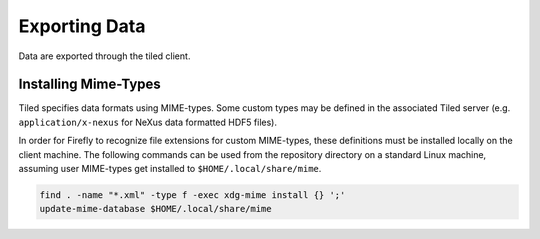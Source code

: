 Exporting Data
==============

Data are exported through the tiled client.

Installing Mime-Types
---------------------

Tiled specifies data formats using MIME-types. Some custom types may
be defined in the associated Tiled server
(e.g. ``application/x-nexus`` for NeXus data formatted HDF5 files).

In order for Firefly to recognize file extensions for custom
MIME-types, these definitions must be installed locally on the client
machine. The following commands can be used from the repository
directory on a standard Linux machine, assuming user MIME-types get
installed to ``$HOME/.local/share/mime``.

.. code-block:: bash

    find . -name "*.xml" -type f -exec xdg-mime install {} ';'
    update-mime-database $HOME/.local/share/mime

